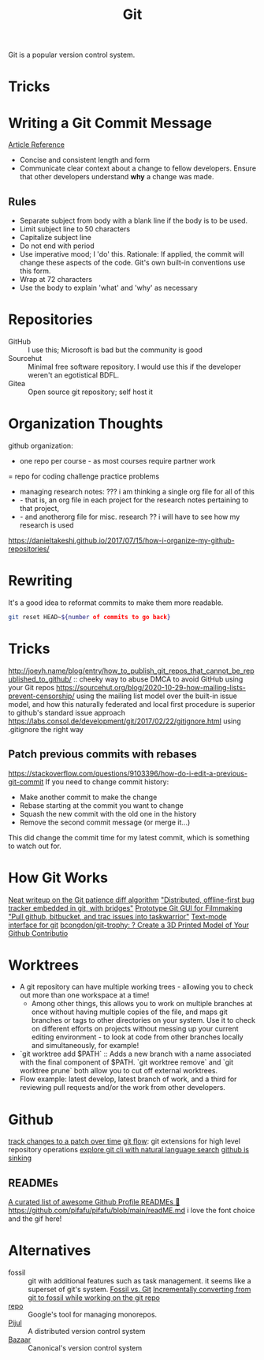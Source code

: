 #+TITLE: Git

Git is a popular version control system.

* Tricks

* Writing a Git Commit Message
[[https://chris.beams.io/posts/git-commit/][Article Reference]]

- Concise and consistent length and form
- Communicate clear context about a change to fellow developers.
  Ensure that other developers understand *why* a change was made.
** Rules
- Separate subject from body with a blank line
  if the body is to be used.
- Limit subject line to 50 characters
- Capitalize subject line
- Do not end with period
- Use imperative mood; I 'do' this.
  Rationale: If applied, the commit will change these aspects of the code.
  Git's own built-in conventions use this form.
- Wrap at 72 characters
- Use the body to explain 'what' and 'why' as necessary

* Repositories
- GitHub :: I use this; Microsoft is bad but the community is good
- Sourcehut :: Minimal free software repository. I would use this if the developer weren't an egotistical BDFL.
- Gitea :: Open source git repository; self host it

* Organization Thoughts
github organization:
- one repo per course - as most courses require partner work
= repo for coding challenge practice problems
- managing research notes: ??? i am thinking a single org file for all of this
- - that is, an org file in each project for the research notes pertaining to that project,
- - and anotherorg file for misc. research ?? i will have to see how my research is used
https://danieltakeshi.github.io/2017/07/15/how-i-organize-my-github-repositories/

* Rewriting
It's a good idea to reformat commits to make them more readable.
#+begin_src sh
git reset HEAD~${number of commits to go back}
#+end_src
* Tricks
http://joeyh.name/blog/entry/how_to_publish_git_repos_that_cannot_be_republished_to_github/ :: cheeky way to abuse DMCA to avoid GitHub using your Git repos
https://sourcehut.org/blog/2020-10-29-how-mailing-lists-prevent-censorship/ using the mailing list model over the built-in issue model, and how this naturally federated and local first procedure is superior to github's standard issue approach
https://labs.consol.de/development/git/2017/02/22/gitignore.html using .gitignore the right way
** Patch previous commits with rebases
https://stackoverflow.com/questions/9103396/how-do-i-edit-a-previous-git-commit
If you need to change commit history:
- Make another commit to make the change
- Rebase starting at the commit you want to change
- Squash the new commit with the old one in the history
- Remove the second commit message (or merge it...)
This did change the commit time for my latest commit, which is something to watch out for.
* How Git Works
[[https://blog.jcoglan.com/2017/09/19/the-patience-diff-algorithm/][Neat writeup on the Git patience diff algorithm]]
[[https://github.com/MichaelMure/git-bug]["Distributed, offline-first bug tracker embedded in git, with bridges"]]
[[https://github.com/jskjott/git-for-filmmakers][Prototype Git GUI for Filmmaking]]
[[https://github.com/ralphbean/bugwarrior]["Pull github, bitbucket, and trac issues into taskwarrior"]]
[[https://github.com/jonas/tig][Text-mode interface for git]]
[[https://github.com/bcongdon/git-trophy][bcongdon/git-trophy: ? Create a 3D Printed Model of Your Github Contributio]]
* Worktrees
- A git repository can have multiple working trees - allowing you to check out more than one workspace at a time!
  + Among other things, this allows you to work on multiple branches at once without having multiple copies of the file, and maps git branches or tags to other directories on your system. Use it to check on different efforts on projects without messing up your current editing environment - to look at code from other branches locally and simultaneously, for example!
- `git worktree add $PATH` :: Adds a new branch with a name associated with the final component of $PATH. `git worktree remove` and `git worktree prune` both allow you to cut off external worktrees.
- Flow example: latest develop, latest branch of work, and a third for reviewing pull requests and/or the work from other developers.
* Github
[[https://github.com/git-series/git-series][track changes to a patch over time]]
[[https://github.com/nvie/gitflow][git flow]]: git extensions for high level repository operations
[[https://github.com/itsrainingmani/gitexplore][explore git cli with natural language search]]
[[https://yarmo.eu/post/github-sinking][github is sinking]]
** READMEs
[[https://github.com/abhisheknaiidu/awesome-github-profile-readme][ A curated list of awesome Github Profile READMEs 📝]]
https://github.com/pifafu/pifafu/blob/main/readME.md i love the font choice and the gif here!
* Alternatives
- fossil :: git with additional features such as task management. it seems like a superset of git's system. [[https://www.fossil-scm.org/home/doc/trunk/www/fossil-v-git.wiki][Fossil vs. Git]] [[https://blog.nil.im/?78][Incrementally converting from git to fossil while working on the git repo]]
- [[https://gerrit.googlesource.com/git-repo/+/refs/heads/master/README.md][repo]] :: Google's tool for managing monorepos.
- [[https://pijul.org/][Pijul]] :: A distributed version control system
- [[http://bazaar.canonical.com/en/][Bazaar]] :: Canonical's version control system
